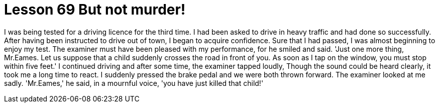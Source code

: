 = Lesson 69 But not murder!

I was being tested for a driving licence for the third time. I had been asked to drive in heavy traffic and had done so successfully. After having been instructed to drive out of town, I began to acquire confidence. Sure that I had passed, I was almost beginning to enjoy my test. The examiner must have been pleased with my performance, for he smiled and said. 'Just one more thing, Mr.Eames. Let us suppose that a child suddenly crosses the road in front of you. As soon as I tap on the window, you must stop within five feet.' I continued driving and after some time, the examiner tapped loudly, Though the sound could be heard clearly, it took me a long time to react. I suddenly pressed the brake pedal and we were both thrown forward. The examiner looked at me sadly. 'Mr.Eames,' he said, in a mournful voice, 'you have just killed that child!'